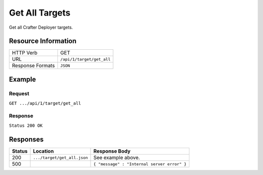 .. _crafter-deployer-api-target-get-all:

===============
Get All Targets
===============

Get all Crafter Deployer targets.

--------------------
Resource Information
--------------------

+----------------------------+-------------------------------------------------------------------+
|| HTTP Verb                 || GET                                                              |
+----------------------------+-------------------------------------------------------------------+
|| URL                       || ``/api/1/target/get_all``                                        |
+----------------------------+-------------------------------------------------------------------+
|| Response Formats          || ``JSON``                                                         |
+----------------------------+-------------------------------------------------------------------+

-------
Example
-------

^^^^^^^
Request
^^^^^^^

``GET .../api/1/target/get_all``

^^^^^^^^
Response
^^^^^^^^

``Status 200 OK``

.. code-block:: json
  :linenos:

  [
    {
      "env": "dev",
      "siteName": "mysite",
	  "id" : "mysite-dev",
	  "load_date" : "2017-01-26T10:00:1.234-05:00"
    },
    {
      "env": "dev",
      "siteName": "mysite",
	  "id" : "yoursite-dev",
	  "load_date" : "2017-01-01T11:00:5.678-05:00"
    }
  ]

---------
Responses
---------

+---------+------------------------------+-------------------------------------------------------+
|| Status || Location                    || Response Body                                        |
+=========+==============================+=======================================================+
|| 200    || ``.../target/get_all.json`` || See example above.                                   |
+---------+------------------------------+-------------------------------------------------------+
|| 500    ||                             || ``{ "message" : "Internal server error" }``          |
+---------+------------------------------+-------------------------------------------------------+
